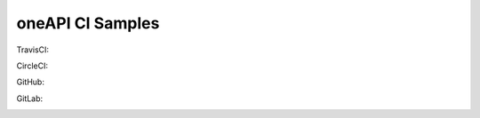 ===================
 oneAPI CI Samples
===================

TravisCI:

.. image:: https://travis-ci.com/rscohn2/oneapi-ci.svg?branch=master
   :target: https://travis-ci.com/rscohn2/oneapi-ci

CircleCI:

.. image:: https://circleci.com/gh/rscohn2/oneapi-ci.svg?style=svg
   :target: https://circleci.com/gh/rscohn2/oneapi-ci

GitHub:

.. image:: https://github.com/rscohn2/oneapi-ci/workflows/CI/badge.svg
   :target: https://github.com/rscohn2/oneapi-ci

GitLab:

.. image:: https://gitlab.com/rscohn2/oneapi-ci/badges/master/pipeline.svg
   :target: https://gitlab.com/rscohn2/oneapi-ci

